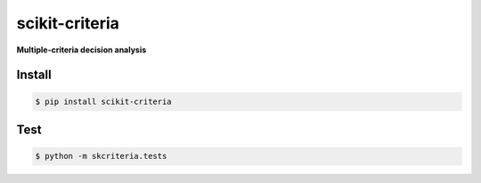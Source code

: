 scikit-criteria
===============

**Multiple-criteria decision analysis**

Install
-------

.. code-block:: bash

    $ pip install scikit-criteria


Test
----

.. code-block:: bash

    $ python -m skcriteria.tests


